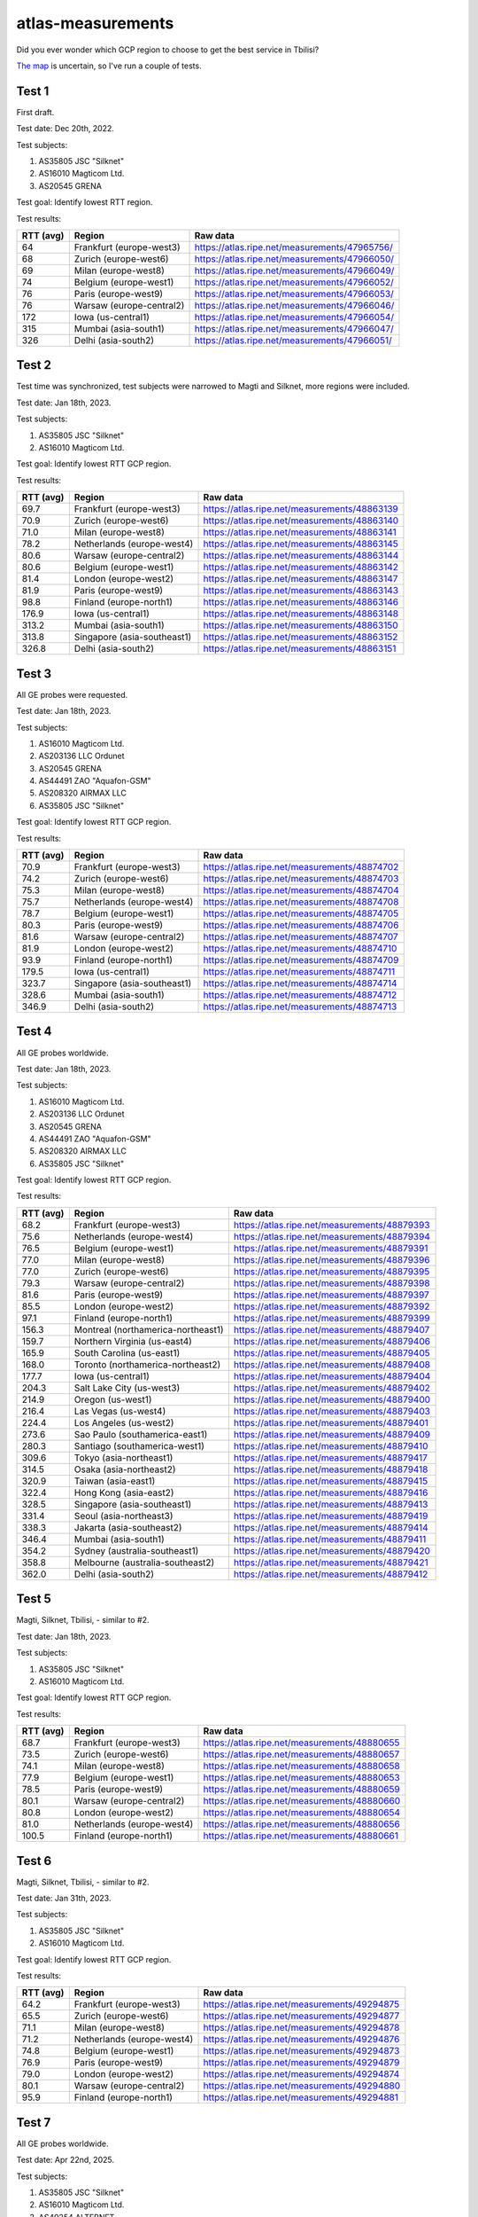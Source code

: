 atlas-measurements
******************

Did you ever wonder which GCP region to choose to get the best service in
Tbilisi?

`The map <https://cloud.google.com/about/locations>`_ is uncertain,
so I've run a couple of tests.

Test 1
======

First draft.

Test date: Dec 20th, 2022.

Test subjects:

1. AS35805 JSC "Silknet"
2. AS16010 Magticom Ltd.
3. AS20545 GRENA

Test goal:
Identify lowest RTT region.

Test results:

=========  ========================  ===============================================
RTT (avg)  Region                    Raw data
=========  ========================  ===============================================
64         Frankfurt (europe-west3)  https://atlas.ripe.net/measurements/47965756/
68         Zurich (europe-west6)     https://atlas.ripe.net/measurements/47966050/
69         Milan (europe-west8)      https://atlas.ripe.net/measurements/47966049/
74         Belgium (europe-west1)    https://atlas.ripe.net/measurements/47966052/
76         Paris (europe-west9)      https://atlas.ripe.net/measurements/47966053/
76         Warsaw (europe-central2)  https://atlas.ripe.net/measurements/47966046/
172        Iowa (us-central1)        https://atlas.ripe.net/measurements/47966054/
315        Mumbai (asia-south1)      https://atlas.ripe.net/measurements/47966047/
326        Delhi (asia-south2)       https://atlas.ripe.net/measurements/47966051/
=========  ========================  ===============================================


Test 2
======

Test time was synchronized, test subjects were narrowed to Magti and Silknet,
more regions were included.

Test date: Jan 18th, 2023.

Test subjects:

1. AS35805 JSC "Silknet"
2. AS16010 Magticom Ltd.

Test goal:
Identify lowest RTT GCP region.

Test results:

=========  ===========================  ===============================================
RTT (avg)  Region                       Raw data
=========  ===========================  ===============================================
69.7       Frankfurt (europe-west3)     https://atlas.ripe.net/measurements/48863139
70.9       Zurich (europe-west6)        https://atlas.ripe.net/measurements/48863140
71.0       Milan (europe-west8)         https://atlas.ripe.net/measurements/48863141
78.2       Netherlands (europe-west4)   https://atlas.ripe.net/measurements/48863145
80.6       Warsaw (europe-central2)     https://atlas.ripe.net/measurements/48863144
80.6       Belgium (europe-west1)       https://atlas.ripe.net/measurements/48863142
81.4       London (europe-west2)        https://atlas.ripe.net/measurements/48863147
81.9       Paris (europe-west9)         https://atlas.ripe.net/measurements/48863143
98.8       Finland (europe-north1)      https://atlas.ripe.net/measurements/48863146
176.9      Iowa (us-central1)           https://atlas.ripe.net/measurements/48863148
313.2      Mumbai (asia-south1)         https://atlas.ripe.net/measurements/48863150
313.8      Singapore (asia-southeast1)  https://atlas.ripe.net/measurements/48863152
326.8      Delhi (asia-south2)          https://atlas.ripe.net/measurements/48863151
=========  ===========================  ===============================================


Test 3
======

All GE probes were requested.

Test date: Jan 18th, 2023.

Test subjects:

1. AS16010 Magticom Ltd.
2. AS203136 LLC Ordunet
3. AS20545 GRENA
4. AS44491 ZAO "Aquafon-GSM"
5. AS208320 AIRMAX LLC
6. AS35805 JSC "Silknet"

Test goal:
Identify lowest RTT GCP region.

Test results:

=========  ===========================  ===============================================
RTT (avg)  Region                       Raw data
=========  ===========================  ===============================================
70.9       Frankfurt (europe-west3)     https://atlas.ripe.net/measurements/48874702
74.2       Zurich (europe-west6)        https://atlas.ripe.net/measurements/48874703
75.3       Milan (europe-west8)         https://atlas.ripe.net/measurements/48874704
75.7       Netherlands (europe-west4)   https://atlas.ripe.net/measurements/48874708
78.7       Belgium (europe-west1)       https://atlas.ripe.net/measurements/48874705
80.3       Paris (europe-west9)         https://atlas.ripe.net/measurements/48874706
81.6       Warsaw (europe-central2)     https://atlas.ripe.net/measurements/48874707
81.9       London (europe-west2)        https://atlas.ripe.net/measurements/48874710
93.9       Finland (europe-north1)      https://atlas.ripe.net/measurements/48874709
179.5      Iowa (us-central1)           https://atlas.ripe.net/measurements/48874711
323.7      Singapore (asia-southeast1)  https://atlas.ripe.net/measurements/48874714
328.6      Mumbai (asia-south1)         https://atlas.ripe.net/measurements/48874712
346.9      Delhi (asia-south2)          https://atlas.ripe.net/measurements/48874713
=========  ===========================  ===============================================


Test 4
======

All GE probes worldwide.

Test date: Jan 18th, 2023.

Test subjects:

1. AS16010 Magticom Ltd.
2. AS203136 LLC Ordunet
3. AS20545 GRENA
4. AS44491 ZAO "Aquafon-GSM"
5. AS208320 AIRMAX LLC
6. AS35805 JSC "Silknet"

Test goal:
Identify lowest RTT GCP region.

Test results:

=========  ==================================  ===============================================
RTT (avg)  Region                              Raw data
=========  ==================================  ===============================================
68.2       Frankfurt (europe-west3)            https://atlas.ripe.net/measurements/48879393
75.6       Netherlands (europe-west4)          https://atlas.ripe.net/measurements/48879394
76.5       Belgium (europe-west1)              https://atlas.ripe.net/measurements/48879391
77.0       Milan (europe-west8)                https://atlas.ripe.net/measurements/48879396
77.0       Zurich (europe-west6)               https://atlas.ripe.net/measurements/48879395
79.3       Warsaw (europe-central2)            https://atlas.ripe.net/measurements/48879398
81.6       Paris (europe-west9)                https://atlas.ripe.net/measurements/48879397
85.5       London (europe-west2)               https://atlas.ripe.net/measurements/48879392
97.1       Finland (europe-north1)             https://atlas.ripe.net/measurements/48879399
156.3      Montreal (northamerica-northeast1)  https://atlas.ripe.net/measurements/48879407
159.7      Northern Virginia (us-east4)        https://atlas.ripe.net/measurements/48879406
165.9      South Carolina (us-east1)           https://atlas.ripe.net/measurements/48879405
168.0      Toronto (northamerica-northeast2)   https://atlas.ripe.net/measurements/48879408
177.7      Iowa (us-central1)                  https://atlas.ripe.net/measurements/48879404
204.3      Salt Lake City (us-west3)           https://atlas.ripe.net/measurements/48879402
214.9      Oregon (us-west1)                   https://atlas.ripe.net/measurements/48879400
216.4      Las Vegas (us-west4)                https://atlas.ripe.net/measurements/48879403
224.4      Los Angeles (us-west2)              https://atlas.ripe.net/measurements/48879401
273.6      Sao Paulo (southamerica-east1)      https://atlas.ripe.net/measurements/48879409
280.3      Santiago (southamerica-west1)       https://atlas.ripe.net/measurements/48879410
309.6      Tokyo (asia-northeast1)             https://atlas.ripe.net/measurements/48879417
314.5      Osaka (asia-northeast2)             https://atlas.ripe.net/measurements/48879418
320.9      Taiwan (asia-east1)                 https://atlas.ripe.net/measurements/48879415
322.4      Hong Kong (asia-east2)              https://atlas.ripe.net/measurements/48879416
328.5      Singapore (asia-southeast1)         https://atlas.ripe.net/measurements/48879413
331.4      Seoul (asia-northeast3)             https://atlas.ripe.net/measurements/48879419
338.3      Jakarta (asia-southeast2)           https://atlas.ripe.net/measurements/48879414
346.4      Mumbai (asia-south1)                https://atlas.ripe.net/measurements/48879411
354.2      Sydney (australia-southeast1)       https://atlas.ripe.net/measurements/48879420
358.8      Melbourne (australia-southeast2)    https://atlas.ripe.net/measurements/48879421
362.0      Delhi (asia-south2)                 https://atlas.ripe.net/measurements/48879412
=========  ==================================  ===============================================


Test 5
======

Magti, Silknet, Tbilisi, - similar to #2.

Test date: Jan 18th, 2023.

Test subjects:

1. AS35805 JSC "Silknet"
2. AS16010 Magticom Ltd.

Test goal:
Identify lowest RTT GCP region.

Test results:

=========  ===========================  ===============================================
RTT (avg)  Region                       Raw data
=========  ===========================  ===============================================
68.7       Frankfurt (europe-west3)     https://atlas.ripe.net/measurements/48880655
73.5       Zurich (europe-west6)        https://atlas.ripe.net/measurements/48880657
74.1       Milan (europe-west8)         https://atlas.ripe.net/measurements/48880658
77.9       Belgium (europe-west1)       https://atlas.ripe.net/measurements/48880653
78.5       Paris (europe-west9)         https://atlas.ripe.net/measurements/48880659
80.1       Warsaw (europe-central2)     https://atlas.ripe.net/measurements/48880660
80.8       London (europe-west2)        https://atlas.ripe.net/measurements/48880654
81.0       Netherlands (europe-west4)   https://atlas.ripe.net/measurements/48880656
100.5      Finland (europe-north1)      https://atlas.ripe.net/measurements/48880661
=========  ===========================  ===============================================


Test 6
======

Magti, Silknet, Tbilisi, - similar to #2.

Test date: Jan 31th, 2023.

Test subjects:

1. AS35805 JSC "Silknet"
2. AS16010 Magticom Ltd.

Test goal:
Identify lowest RTT GCP region.

Test results:

=========  ===========================  ===============================================
RTT (avg)  Region                       Raw data
=========  ===========================  ===============================================
64.2       Frankfurt (europe-west3)     https://atlas.ripe.net/measurements/49294875
65.5       Zurich (europe-west6)        https://atlas.ripe.net/measurements/49294877
71.1       Milan (europe-west8)         https://atlas.ripe.net/measurements/49294878
71.2       Netherlands (europe-west4)   https://atlas.ripe.net/measurements/49294876
74.8       Belgium (europe-west1)       https://atlas.ripe.net/measurements/49294873
76.9       Paris (europe-west9)         https://atlas.ripe.net/measurements/49294879
79.0       London (europe-west2)        https://atlas.ripe.net/measurements/49294874
80.1       Warsaw (europe-central2)     https://atlas.ripe.net/measurements/49294880
95.9       Finland (europe-north1)      https://atlas.ripe.net/measurements/49294881
=========  ===========================  ===============================================


Test 7
======

All GE probes worldwide.

Test date: Apr 22nd, 2025.

Test subjects:

1. AS35805 JSC "Silknet"
2. AS16010 Magticom Ltd.
3. AS49254 ALTERNET
4. AS203136 LLC Ordunet
5. AS20545 GRENA
6. AS57354 SYSTEMA Ltd.

Test goal:
Identify lowest RTT GCP region.

Test results:

=========  ====================================  ===============================================
RTT (avg)  Region                                Raw data
=========  ====================================  ===============================================
63.3       Frankfurt (europe-west3)              https://atlas.ripe.net/measurements/99121798
64.2       Milan (europe-west8)                  https://atlas.ripe.net/measurements/99121801
64.4       Zurich (europe-west6)                 https://atlas.ripe.net/measurements/99121800
71.9       Belgium (europe-west1)                https://atlas.ripe.net/measurements/99121796
72.8       Paris (europe-west9)                  https://atlas.ripe.net/measurements/99121802
75.2       London (europe-west2)                 https://atlas.ripe.net/measurements/99121797
77.5       Warsaw (europe-central2)              https://atlas.ripe.net/measurements/99121803
85.9       Finland (europe-north1)               https://atlas.ripe.net/measurements/99121804
149.2      Montreal (northamerica-northeast1)    https://atlas.ripe.net/measurements/99121812
149.5      Northern Virginia (us-east4)          https://atlas.ripe.net/measurements/99121811
158.7      South Carolina (us-east1)             https://atlas.ripe.net/measurements/99121810
171.9      Iowa (us-central1)                    https://atlas.ripe.net/measurements/99121809
193.4      Salt Lake City (us-west3)             https://atlas.ripe.net/measurements/99121807
206.3      Oregon (us-west1)                     https://atlas.ripe.net/measurements/99121805
211.0      Las Vegas (us-west4)                  https://atlas.ripe.net/measurements/99121808
212.1      Los Angeles (us-west2)                https://atlas.ripe.net/measurements/99121806
263.4      Sao Paulo (southamerica-east1)        https://atlas.ripe.net/measurements/99121814
273.5      Santiago (southamerica-west1)         https://atlas.ripe.net/measurements/99121815
293.9      Taiwan (asia-east1)                   https://atlas.ripe.net/measurements/99121820
294.4      Tokyo (asia-northeast1)               https://atlas.ripe.net/measurements/99121822
298.6      Hong Kong (asia-east2)                https://atlas.ripe.net/measurements/99121821
301.9      Osaka (asia-northeast2)               https://atlas.ripe.net/measurements/99121823
302.3      Jakarta (asia-southeast2)             https://atlas.ripe.net/measurements/99121819
318.5      Seoul (asia-northeast3)               https://atlas.ripe.net/measurements/99121824
329.1      Melbourne (australia-southeast2)      https://atlas.ripe.net/measurements/99121826
330.1      Sydney (australia-southeast1)         https://atlas.ripe.net/measurements/99121825
=========  ====================================  ===============================================
